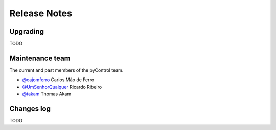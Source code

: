 Release Notes
=============


Upgrading
---------
TODO

Maintenance team
----------------

The current and past members of the pyControl team.

* `@cajomferro <https://github.com/cajomferro/>`_ Carlos Mão de Ferro
* `@UmSenhorQualquer <https://github.com/UmSenhorQualquer/>`_ Ricardo Ribeiro
* `@takam <https://bitbucket.org/takam/>`_ Thomas Akam

Changes log
-----------

TODO